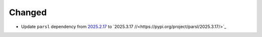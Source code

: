 Changed
^^^^^^^

- Update ``parsl`` dependency from `2025.2.17
  <https://pypi.org/project/parsl/2025.2.17/>`_ to `2025.3.17
  //<https://pypi.org/project/parsl/2025.3.17/>`_

